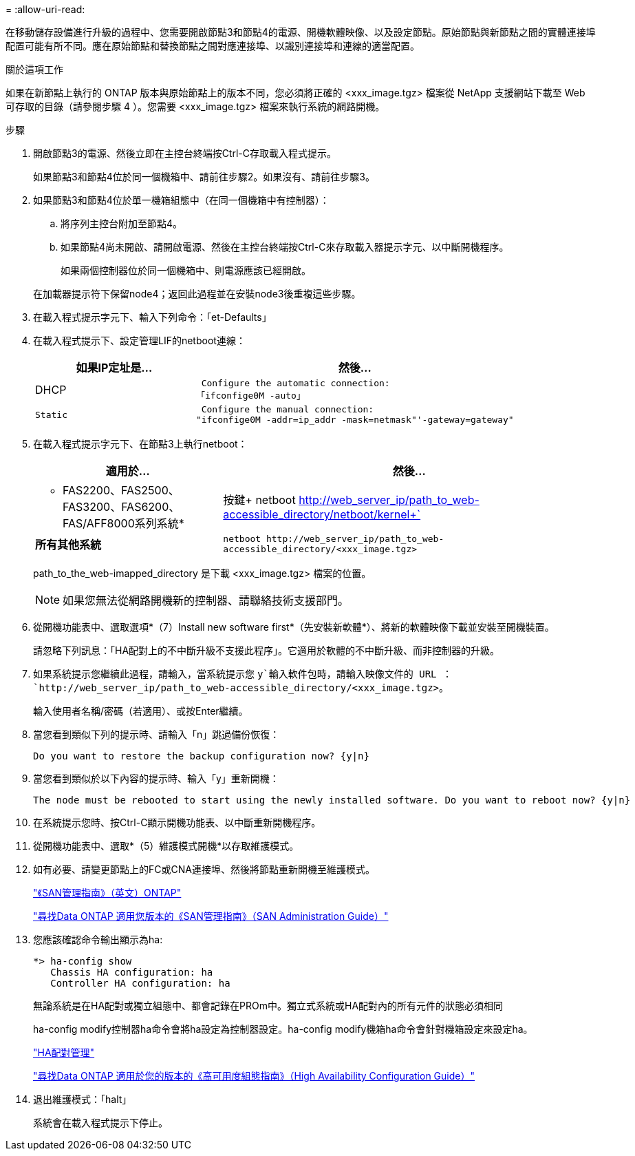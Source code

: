 = 
:allow-uri-read: 


在移動儲存設備進行升級的過程中、您需要開啟節點3和節點4的電源、開機軟體映像、以及設定節點。原始節點與新節點之間的實體連接埠配置可能有所不同。應在原始節點和替換節點之間對應連接埠、以識別連接埠和連線的適當配置。

.關於這項工作
如果在新節點上執行的 ONTAP 版本與原始節點上的版本不同，您必須將正確的 <xxx_image.tgz> 檔案從 NetApp 支援網站下載至 Web 可存取的目錄（請參閱步驟 4 ）。您需要 <xxx_image.tgz> 檔案來執行系統的網路開機。

.步驟
. 開啟節點3的電源、然後立即在主控台終端按Ctrl-C存取載入程式提示。
+
如果節點3和節點4位於同一個機箱中、請前往步驟2。如果沒有、請前往步驟3。

. 如果節點3和節點4位於單一機箱組態中（在同一個機箱中有控制器）：
+
.. 將序列主控台附加至節點4。
.. 如果節點4尚未開啟、請開啟電源、然後在主控台終端按Ctrl-C來存取載入器提示字元、以中斷開機程序。
+
如果兩個控制器位於同一個機箱中、則電源應該已經開啟。

+
在加載器提示符下保留node4；返回此過程並在安裝node3後重複這些步驟。



. 在載入程式提示字元下、輸入下列命令：「et-Defaults」
. 在載入程式提示下、設定管理LIF的netboot連線：
+
[cols="1,2"]
|===
| 如果IP定址是... | 然後... 


 a| 
DHCP
 a| 
 Configure the automatic connection:
「ifconfige0M -auto」



 a| 
 Static a| 
 Configure the manual connection:
"ifconfige0M -addr=ip_addr -mask=netmask"'-gateway=gateway"

|===
. 在載入程式提示字元下、在節點3上執行netboot：
+
[cols="1,2"]
|===
| 適用於... | 然後... 


 a| 
* FAS2200、FAS2500、FAS3200、FAS6200、FAS/AFF8000系列系統*
 a| 
按鍵+ netboot http://web_server_ip/path_to_web-accessible_directory/netboot/kernel+`[]



 a| 
*所有其他系統*
 a| 
`+netboot http://web_server_ip/path_to_web-accessible_directory/<xxx_image.tgz>+`

|===
+
path_to_the_web-imapped_directory 是下載 <xxx_image.tgz> 檔案的位置。

+

NOTE: 如果您無法從網路開機新的控制器、請聯絡技術支援部門。

. 從開機功能表中、選取選項*（7）Install new software first*（先安裝新軟體*）、將新的軟體映像下載並安裝至開機裝置。
+
請忽略下列訊息：「HA配對上的不中斷升級不支援此程序」。它適用於軟體的不中斷升級、而非控制器的升級。

. 如果系統提示您繼續此過程，請輸入，當系統提示您 `y`輸入軟件包時，請輸入映像文件的 URL ： `+http://web_server_ip/path_to_web-accessible_directory/<xxx_image.tgz>+`。
+
輸入使用者名稱/密碼（若適用）、或按Enter繼續。

. 當您看到類似下列的提示時、請輸入「n」跳過備份恢復：
+
[listing]
----
Do you want to restore the backup configuration now? {y|n}
----
. 當您看到類似於以下內容的提示時、輸入「y」重新開機：
+
[listing]
----
The node must be rebooted to start using the newly installed software. Do you want to reboot now? {y|n}
----
. 在系統提示您時、按Ctrl-C顯示開機功能表、以中斷重新開機程序。
. 從開機功能表中、選取*（5）維護模式開機*以存取維護模式。
. 如有必要、請變更節點上的FC或CNA連接埠、然後將節點重新開機至維護模式。
+
http://docs.netapp.com/ontap-9/topic/com.netapp.doc.dot-cm-sanag/home.html["《SAN管理指南》（英文）ONTAP"]

+
http://mysupport.netapp.com/documentation/productlibrary/index.html?productID=30092["尋找Data ONTAP 適用您版本的《SAN管理指南》（SAN Administration Guide）"]

. 您應該確認命令輸出顯示為ha:
+
[listing]
----
*> ha-config show
   Chassis HA configuration: ha
   Controller HA configuration: ha
----
+
無論系統是在HA配對或獨立組態中、都會記錄在PROm中。獨立式系統或HA配對內的所有元件的狀態必須相同

+
ha-config modify控制器ha命令會將ha設定為控制器設定。ha-config modify機箱ha命令會針對機箱設定來設定ha。

+
https://docs.netapp.com/us-en/ontap/high-availability/index.html["HA配對管理"^]

+
http://mysupport.netapp.com/documentation/productlibrary/index.html?productID=30092["尋找Data ONTAP 適用於您的版本的《高可用度組態指南》（High Availability Configuration Guide）"]

. 退出維護模式：「halt」
+
系統會在載入程式提示下停止。


